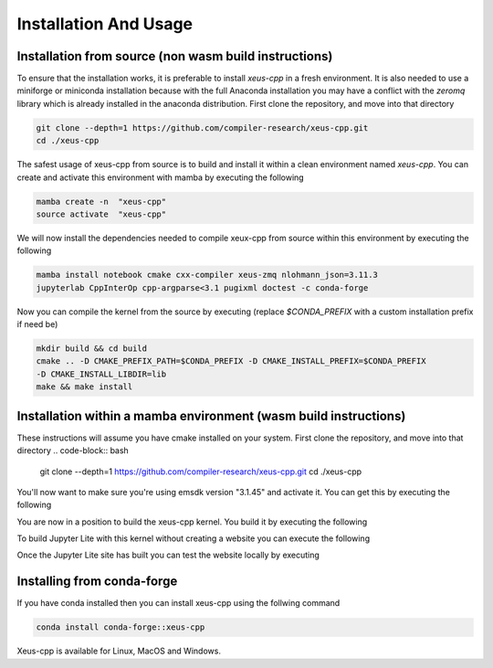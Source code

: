 Installation And Usage
--------------------

Installation from source (non wasm build instructions)
========================

To ensure that the installation works, it is preferable to install `xeus-cpp` in a
fresh environment. It is also needed to use a miniforge or miniconda installation 
because with the full Anaconda installation you may have a conflict with the `zeromq` 
library which is already installed in the anaconda distribution. First clone the 
repository, and move into that directory

.. code-block:: bash

    git clone --depth=1 https://github.com/compiler-research/xeus-cpp.git
    cd ./xeus-cpp

The safest usage of xeus-cpp from source is to build and install it within a 
clean environment named `xeus-cpp`. You can create and activate 
this environment with mamba by executing the following

.. code-block:: bash

    mamba create -n  "xeus-cpp"
    source activate  "xeus-cpp"

We will now install the dependencies needed to compile xeux-cpp from source within 
this environment by executing the following

.. code-block:: bash

    mamba install notebook cmake cxx-compiler xeus-zmq nlohmann_json=3.11.3
    jupyterlab CppInterOp cpp-argparse<3.1 pugixml doctest -c conda-forge

Now you can compile the kernel from the source by executing (replace `$CONDA_PREFIX` 
with a custom installation prefix if need be)

.. code-block:: bash

    mkdir build && cd build
    cmake .. -D CMAKE_PREFIX_PATH=$CONDA_PREFIX -D CMAKE_INSTALL_PREFIX=$CONDA_PREFIX 
    -D CMAKE_INSTALL_LIBDIR=lib
    make && make install

Installation within a mamba environment (wasm build instructions)
========================

These instructions will assume you have cmake installed on your system. First clone the repository, and move into that directory
.. code-block:: bash
    git clone --depth=1 https://github.com/compiler-research/xeus-cpp.git
    cd ./xeus-cpp


You'll now want to make sure you're using emsdk version "3.1.45" and activate it. You can get this by executing the following

.. code-block:: bash
    cd $HOME
    git clone https://github.com/emscripten-core/emsdk.git
    cd emsdk
    ./emsdk install 3.1.45
    ./emsdk activate 3.1.45
    source $HOME/emsdk/emsdk_env.sh


You are now in a position to build the xeus-cpp kernel. You build it by executing the following

.. code-block:: bash
    micromamba create -f environment-wasm-host.yml --platform=emscripten-wasm32
    mkdir build
    pushd build
    export PREFIX=$MAMBA_ROOT_PREFIX/envs/xeus-cpp-wasm-host 
    export CMAKE_PREFIX_PATH=$PREFIX
    export CMAKE_SYSTEM_PREFIX_PATH=$PREFIX

    emcmake cmake \
            -DCMAKE_BUILD_TYPE=Release                        \
            -DCMAKE_PREFIX_PATH=$PREFIX                       \
            -DCMAKE_INSTALL_PREFIX=$PREFIX                    \
            -DXEUS_CPP_EMSCRIPTEN_WASM_BUILD=ON               \
            -DCMAKE_FIND_ROOT_PATH_MODE_PACKAGE=ON            \
            ..
    emmake make install


To build Jupyter Lite with this kernel without creating a website you can execute the following

.. code-block:: bash
    micromamba create -n xeus-lite-host jupyterlite-core
    micromamba activate xeus-lite-host
    python -m pip install jupyterlite-xeus
    jupyter lite build --XeusAddon.prefix=$PREFIX

Once the Jupyter Lite site has built you can test the website locally by executing

.. code-block:: bash
    jupyter lite serve --XeusAddon.prefix=$PREFIX

Installing from conda-forge
===========================

If you have conda installed then you can install xeus-cpp using the follwing command

.. code-block:: bash

    conda install conda-forge::xeus-cpp

Xeus-cpp is available for Linux, MacOS and Windows.